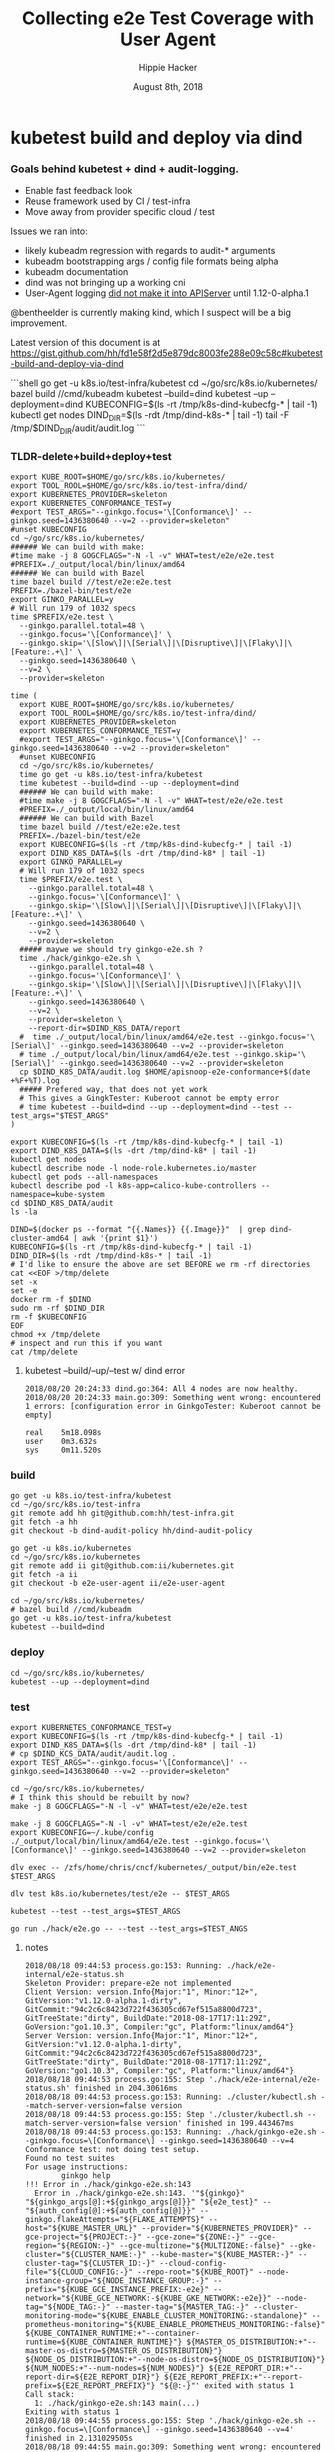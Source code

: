 # -*- org-use-property-inheritance: t; -*-
#+TITLE: Collecting e2e Test Coverage with User Agent
#+AUTHOR: Hippie Hacker
#+EMAIL: hh@ii.coop
#+CREATOR: ii.coop
#+DATE: August 8th, 2018

* kubetest build and deploy via dind
  
*** Goals behind kubetest + dind + audit-logging.

- Enable fast feedback look
- Reuse framework used by CI / test-infra
- Move away from provider specific cloud / test

Issues we ran into:
- likely kubeadm regression with regards to audit-* arguments
- kubeadm bootstrapping args / config file formats being alpha
- kubeadm documentation
- dind was not bringing up a working cni
- User-Agent logging [[https://github.com/kubernetes/kubernetes/commit/d066d547cce64a4f02bb05d718bc53fe71d06ad3][did not make it into APIServer]] until 1.12-0-alpha.1

@bentheelder is currently making kind, which I suspect will be a big improvement.

Latest version of this document is at https://gist.github.com/hh/fd1e58f2d5e879dc8003fe288e09c58c#kubetest-build-and-deploy-via-dind

#+NAME: kubetest+dind+audit.log TLDR
#+BEGIN_EXAMPLE markdown
```shell
  go get -u k8s.io/test-infra/kubetest
  cd ~/go/src/k8s.io/kubernetes/
  bazel build //cmd/kubeadm
  kubetest --build=dind
  kubetest --up --deployment=dind
  KUBECONFIG=$(ls -rt /tmp/k8s-dind-kubecfg-* | tail -1)
  kubectl get nodes
  DIND_DIR=$(ls -rdt /tmp/dind-k8s-* | tail -1)
  tail -F /tmp/$DIND_DIR/audit/audit.log
```
#+END_EXAMPLE

*** TLDR-delete+build+deploy+test

#+NAME: Build (only e2e.test) and Test DIND Cluster
#+BEGIN_SRC tmux :session k8s:gke
  export KUBE_ROOT=$HOME/go/src/k8s.io/kubernetes/
  export TOOL_ROOL=$HOME/go/src/k8s.io/test-infra/dind/
  export KUBERNETES_PROVIDER=skeleton
  export KUBERNETES_CONFORMANCE_TEST=y 
  #export TEST_ARGS="--ginkgo.focus='\[Conformance\]' --ginkgo.seed=1436380640 --v=2 --provider=skeleton"
  #unset KUBECONFIG
  cd ~/go/src/k8s.io/kubernetes/
  ###### We can build with make:
  #time make -j 8 GOGCFLAGS="-N -l -v" WHAT=test/e2e/e2e.test
  #PREFIX=./_output/local/bin/linux/amd64
  ###### We can build with Bazel
  time bazel build //test/e2e:e2e.test
  PREFIX=./bazel-bin/test/e2e
  export GINKO_PARALLEL=y
  # Will run 179 of 1032 specs
  time $PREFIX/e2e.test \
    --ginkgo.parallel.total=48 \
    --ginkgo.focus='\[Conformance\]' \
    --ginkgo.skip='\[Slow\]|\[Serial\]|\[Disruptive\]|\[Flaky\]|\[Feature:.+\]' \
    --ginkgo.seed=1436380640 \
    --v=2 \
    --provider=skeleton
 #+END_SRC

#+NAME: Build, Deploy, and Test DIND Cluster
#+BEGIN_SRC tmux :session k8s:kubetest
time (
  export KUBE_ROOT=$HOME/go/src/k8s.io/kubernetes/
  export TOOL_ROOL=$HOME/go/src/k8s.io/test-infra/dind/
  export KUBERNETES_PROVIDER=skeleton
  export KUBERNETES_CONFORMANCE_TEST=y 
  #export TEST_ARGS="--ginkgo.focus='\[Conformance\]' --ginkgo.seed=1436380640 --v=2 --provider=skeleton"
  #unset KUBECONFIG
  cd ~/go/src/k8s.io/kubernetes/
  time go get -u k8s.io/test-infra/kubetest
  time kubetest --build=dind --up --deployment=dind
  ###### We can build with make:
  #time make -j 8 GOGCFLAGS="-N -l -v" WHAT=test/e2e/e2e.test
  #PREFIX=./_output/local/bin/linux/amd64
  ###### We can build with Bazel
  time bazel build //test/e2e:e2e.test
  PREFIX=./bazel-bin/test/e2e
  export KUBECONFIG=$(ls -rt /tmp/k8s-dind-kubecfg-* | tail -1)
  export DIND_K8S_DATA=$(ls -drt /tmp/dind-k8* | tail -1)
  export GINKO_PARALLEL=y
  # Will run 179 of 1032 specs
  time $PREFIX/e2e.test \
    --ginkgo.parallel.total=48 \
    --ginkgo.focus='\[Conformance\]' \
    --ginkgo.skip='\[Slow\]|\[Serial\]|\[Disruptive\]|\[Flaky\]|\[Feature:.+\]' \
    --ginkgo.seed=1436380640 \
    --v=2 \
    --provider=skeleton
  ##### maywe we should try ginkgo-e2e.sh ?
  time ./hack/ginkgo-e2e.sh \
    --ginkgo.parallel.total=48 \
    --ginkgo.focus='\[Conformance\]' \
    --ginkgo.skip='\[Slow\]|\[Serial\]|\[Disruptive\]|\[Flaky\]|\[Feature:.+\]' \
    --ginkgo.seed=1436380640 \
    --v=2 \
    --provider=skeleton \
    --report-dir=$DIND_K8S_DATA/report
  #  time ./_output/local/bin/linux/amd64/e2e.test --ginkgo.focus='\[Serial\]' --ginkgo.seed=1436380640 --v=2 --provider=skeleton
  # time ./_output/local/bin/linux/amd64/e2e.test --ginkgo.skip='\[Serial\]' --ginkgo.seed=1436380640 --v=2 --provider=skeleton
  cp $DIND_K8S_DATA/audit.log $HOME/apisnoop-e2e-conformance+$(date +%F+%T).log
  ##### Prefered way, that does not yet work
  # This gives a GingkTester: Kuberoot cannot be empty error
  # time kubetest --build=dind --up --deployment=dind --test --test_args="$TEST_ARGS"
)
#+END_SRC

#+NAME: kubectl shell
#+BEGIN_SRC tmux :session k8s:kubectl
  export KUBECONFIG=$(ls -rt /tmp/k8s-dind-kubecfg-* | tail -1)
  export DIND_K8S_DATA=$(ls -drt /tmp/dind-k8* | tail -1)
  kubectl get nodes
  kubectl describe node -l node-role.kubernetes.io/master
  kubectl get pods --all-namespaces
  kubectl describe pod -l k8s-app=calico-kube-controllers --namespace=kube-system
  cd $DIND_K8S_DATA/audit
  ls -la
#+END_SRC

#+NAME: Delete Current DIND
#+BEGIN_SRC tmux :session k8s:clear
DIND=$(docker ps --format "{{.Names}} {{.Image}}"  | grep dind-cluster-amd64 | awk '{print $1}')
KUBECONFIG=$(ls -rt /tmp/k8s-dind-kubecfg-* | tail -1)
DIND_DIR=$(ls -rdt /tmp/dind-k8s-* | tail -1)
# I'd like to ensure the above are set BEFORE we rm -rf directories
cat <<EOF >/tmp/delete
set -x
set -e
docker rm -f $DIND
sudo rm -rf $DIND_DIR
rm -f $KUBECONFIG
EOF
chmod +x /tmp/delete
# inspect and run this if you want
cat /tmp/delete
#+END_SRC


**** kubetest --build/--up/--test w/ dind error
#+NAME: kubetest --build=dind --up --deployment=dind --test ERROR
#+BEGIN_EXAMPLE
2018/08/20 20:24:33 dind.go:364: All 4 nodes are now healthy.
2018/08/20 20:24:33 main.go:309: Something went wrong: encountered 1 errors: [configuration error in GinkgoTester: Kuberoot cannot be empty]

real    5m18.098s
user    0m3.632s
sys     0m11.520s
#+END_EXAMPLE

*** build 

#+NAME: You'll need kubetest with dind-audit-policy
#+BEGIN_SRC tmux :session k8s:kubetest
  go get -u k8s.io/test-infra/kubetest
  cd ~/go/src/k8s.io/test-infra
  git remote add hh git@github.com:hh/test-infra.git 
  git fetch -a hh
  git checkout -b dind-audit-policy hh/dind-audit-policy
#+END_SRC

#+NAME: You'll need kubetest with dind-audit-policy
#+BEGIN_SRC tmux :session k8s:kubetest
  go get -u k8s.io/kubernetes
  cd ~/go/src/k8s.io/kubernetes
  git remote add ii git@github.com:ii/kubernetes.git
  git fetch -a ii
  git checkout -b e2e-user-agent ii/e2e-user-agent
#+END_SRC

 #+NAME: Build / Compile your artifacts
 #+BEGIN_SRC tmux :session k8s:kubetest
   cd ~/go/src/k8s.io/kubernetes/
   # bazel build //cmd/kubeadm
   go get -u k8s.io/test-infra/kubetest
   kubetest --build=dind
 #+END_SRC

*** deploy
#+NAME: Bring up DIND Cluster
#+BEGIN_SRC tmux :session k8s:kubetest
  cd ~/go/src/k8s.io/kubernetes/
  kubetest --up --deployment=dind
#+END_SRC
*** test

#+NAME: Conformance Testing Variables
#+BEGIN_SRC tmux :session k8s:kubetest
  export KUBERNETES_CONFORMANCE_TEST=y 
  export KUBECONFIG=$(ls -rt /tmp/k8s-dind-kubecfg-* | tail -1)
  export DIND_K8S_DATA=$(ls -drt /tmp/dind-k8* | tail -1)
  # cp $DIND_KCS_DATA/audit/audit.log .
  export TEST_ARGS="--ginkgo.focus='\[Conformance\]' --ginkgo.seed=1436380640 --v=2 --provider=skeleton"
#+END_SRC

#+NAME: Build the e2e.test binary
#+BEGIN_SRC tmux :session k8s:kubetest
  cd ~/go/src/k8s.io/kubernetes/
  # I think this should be rebuilt by now?
  make -j 8 GOGCFLAGS="-N -l -v" WHAT=test/e2e/e2e.test
#+END_SRC

#+NAME: run e2e.test binary directly
#+BEGIN_SRC tmux :session k8s:kubetest
make -j 8 GOGCFLAGS="-N -l -v" WHAT=test/e2e/e2e.test
export KUBECONFIG=~/.kube/config
./_output/local/bin/linux/amd64/e2e.test --ginkgo.focus='\[Conformance\]' --ginkgo.seed=1436380640 --v=2 --provider=skeleton
#+END_SRC
 
#+NAME: dlv exec e2e.test binary directly
#+BEGIN_SRC tmux :session k8s:kubetest
dlv exec -- /zfs/home/chris/cncf/kubernetes/_output/bin/e2e.test $TEST_ARGS
#+END_SRC
#+NAME: dlv test

#+NAME: dlv test load
#+BEGIN_SRC tmux :session k8s:kubetest
dlv test k8s.io/kubernetes/test/e2e -- $TEST_ARGS
#+END_SRC

#+NAME: kubetest
#+BEGIN_SRC tmux :session k8s:kubetest
  kubetest --test --test_args=$TEST_ARGS
#+END_SRC

#+NAME: go run hack
#+BEGIN_SRC tmux :session k8s:kubetest
  go run ./hack/e2e.go -- --test --test_args=$TEST_ANGS
#+END_SRC

#+NAME: BeforeEach (yet again)
**** notes 
#+NAME: WHY NO TESTS SUITES
#+BEGIN_EXAMPLE
2018/08/18 09:44:53 process.go:153: Running: ./hack/e2e-internal/e2e-status.sh
Skeleton Provider: prepare-e2e not implemented
Client Version: version.Info{Major:"1", Minor:"12+", GitVersion:"v1.12.0-alpha.1-dirty", GitCommit:"94c2c6c8423d722f436305cd67ef515a8800d723", GitTreeState:"dirty", BuildDate:"2018-08-17T17:11:29Z", GoVersion:"go1.10.3", Compiler:"gc", Platform:"linux/amd64"}
Server Version: version.Info{Major:"1", Minor:"12+", GitVersion:"v1.12.0-alpha.1-dirty", GitCommit:"94c2c6c8423d722f436305cd67ef515a8800d723", GitTreeState:"dirty", BuildDate:"2018-08-17T17:11:29Z", GoVersion:"go1.10.3", Compiler:"gc", Platform:"linux/amd64"}
2018/08/18 09:44:53 process.go:155: Step './hack/e2e-internal/e2e-status.sh' finished in 204.30616ms
2018/08/18 09:44:53 process.go:153: Running: ./cluster/kubectl.sh --match-server-version=false version
2018/08/18 09:44:53 process.go:155: Step './cluster/kubectl.sh --match-server-version=false version' finished in 199.443467ms
2018/08/18 09:44:53 process.go:153: Running: ./hack/ginkgo-e2e.sh --ginkgo.focus=\[Conformance\] --ginkgo.seed=1436380640 --v=4
Conformance test: not doing test setup.
Found no test suites
For usage instructions:
        ginkgo help
!!! Error in ./hack/ginkgo-e2e.sh:143
  Error in ./hack/ginkgo-e2e.sh:143. '"${ginkgo}" "${ginkgo_args[@]:+${ginkgo_args[@]}}" "${e2e_test}" -- "${auth_config[@]:+${auth_config[@]}}" --ginkgo.flakeAttempts="${FLAKE_ATTEMPTS}" --host="${KUBE_MASTER_URL}" --provider="${KUBERNETES_PROVIDER}" --gce-project="${PROJECT:-}" --gce-zone="${ZONE:-}" --gce-region="${REGION:-}" --gce-multizone="${MULTIZONE:-false}" --gke-cluster="${CLUSTER_NAME:-}" --kube-master="${KUBE_MASTER:-}" --cluster-tag="${CLUSTER_ID:-}" --cloud-config-file="${CLOUD_CONFIG:-}" --repo-root="${KUBE_ROOT}" --node-instance-group="${NODE_INSTANCE_GROUP:-}" --prefix="${KUBE_GCE_INSTANCE_PREFIX:-e2e}" --network="${KUBE_GCE_NETWORK:-${KUBE_GKE_NETWORK:-e2e}}" --node-tag="${NODE_TAG:-}" --master-tag="${MASTER_TAG:-}" --cluster-monitoring-mode="${KUBE_ENABLE_CLUSTER_MONITORING:-standalone}" --prometheus-monitoring="${KUBE_ENABLE_PROMETHEUS_MONITORING:-false}" ${KUBE_CONTAINER_RUNTIME:+"--container-runtime=${KUBE_CONTAINER_RUNTIME}"} ${MASTER_OS_DISTRIBUTION:+"--master-os-distro=${MASTER_OS_DISTRIBUTION}"} ${NODE_OS_DISTRIBUTION:+"--node-os-distro=${NODE_OS_DISTRIBUTION}"} ${NUM_NODES:+"--num-nodes=${NUM_NODES}"} ${E2E_REPORT_DIR:+"--report-dir=${E2E_REPORT_DIR}"} ${E2E_REPORT_PREFIX:+"--report-prefix=${E2E_REPORT_PREFIX}"} "${@:-}"' exited with status 1
Call stack:
  1: ./hack/ginkgo-e2e.sh:143 main(...)
Exiting with status 1
2018/08/18 09:44:55 process.go:155: Step './hack/ginkgo-e2e.sh --ginkgo.focus=\[Conformance\] --ginkgo.seed=1436380640 --v=4' finished in 2.131029505s
2018/08/18 09:44:55 main.go:309: Something went wrong: encountered 1 errors: [error during ./hack/ginkgo-e2e.sh --ginkgo.focus=\[Conformance\] --ginkgo.seed=1436380640 --v=4: exit status 1]
dd
#+END_EXAMPLE

#+NAME: why does dlv have udefined generated stuff
#+BEGIN_EXAMPLE
# k8s.io/kubernetes/test/e2e/generated
test/e2e/generated/gobindata_util.go:27:20: undefined: Asset
test/e2e/generated/gobindata_util.go:30:48: undefined: AssetNames
#+END_EXAMPLE

*** Shells
**** dind


#+NAME: DIND Shell
#+BEGIN_SRC tmux :session k8s:dind-sh
  DIND=$(docker ps --format "{{.Names}} {{.Image}}"  | grep dind-cluster-amd64 | awk '{print $1}')
  docker exec -ti $DIND /bin/bash
  export PS1='\w DIND \$ '
  docker ps
#+END_SRC
**** master

#+NAME: MASTER Shell
#+BEGIN_SRC tmux :session k8s:master-sh
  DIND=$(docker ps --format "{{.Names}} {{.Image}}"  | grep dind-cluster-amd64 | awk '{print $1}')
  docker exec -ti $DIND /bin/bash
  export PS1='\w DIND \$ '
  MASTER=$(docker ps --format '{{.Names}} {{.Ports}}' | grep 443 | awk '{print $1}')
  docker exec -ti $MASTER  /bin/bash
  export PS1='\w MASTER \$ '
  docker ps
#+END_SRC
**** minion

#+NAME: A random MINION Shell
#+BEGIN_SRC tmux :session k8s:minion-sh
  DIND=$(docker ps --format "{{.Names}} {{.Image}}"  | grep dind-cluster-amd64 | awk '{print $1}')
  docker exec -ti $DIND /bin/bash
  export PS1='\w DIND \$ '
  A_MINION=$(docker ps --format '{{.Names}} {{.Ports}}' | grep -v 443 | awk '{print $1}'| tail -1)
  docker exec -ti $A_MINION /bin/bash
  export PS1='\w MINION \$ '
  docker ps
#+END_SRC
**** apiserver

#+NAME: APIServer Shell
#+BEGIN_SRC tmux :session k8s:apiserver-sh
  DIND=$(docker ps --format "{{.Names}} {{.Image}}"  | grep dind-cluster-amd64 | awk '{print $1}')
  docker exec -ti $DIND /bin/bash
  export PS1='\w DIND \$ '
  MASTER=$(docker ps --format '{{.Names}} {{.Ports}}' | grep 443 | awk '{print $1}')
  docker exec -ti $MASTER /bin/bash
  export PS1='\w MASTER \$ '
  APISERVER=$(docker ps --filter label=io.kubernetes.container.name=kube-apiserver --format '{{.Names}}')
  docker exec -ti $APISERVER /bin/sh
  export PS1='# APISERVER \$ '
  ps ax
#+END_SRC

**** notes
#+NAME: Probable issue with tokens etc
#+BEGIN_EXAMPLE
[discovery] Created cluster-info discovery client, requesting info from "https://172.18.0.2:6443"
[discovery] Failed to connect to API Server "172.18.0.2:6443":
  token id "abcdef" is invalid for this cluster or it has expired.
  Use "kubeadm token create" on the master node to creating a new valid token
#+END_EXAMPLE

*** Logs
**** dind
#+NAME: Logs from the dind
#+BEGIN_SRC tmux :session k8s:dind-logs
  DIND=$(docker ps --format "{{.Names}} {{.Image}}"  | grep dind-cluster-amd64 | awk '{print $1}')
  docker logs -f $DIND
#+END_SRC

**** master

#+NAME: Logs from the master
#+BEGIN_SRC tmux :session k8s:master-logs
  DIND=$(docker ps --format "{{.Names}} {{.Image}}"  | grep dind-cluster-amd64 | awk '{print $1}')
  docker exec -ti $DIND /bin/bash
  export PS1='\w DIND \$ '
  MASTER=$(docker ps --format '{{.Names}} {{.Ports}}' | grep 443 | awk '{print $1}')
  docker logs -f $MASTER 
#+END_SRC

***** TODO APISnoop injection stacktrace

#+NAME: apsnooping pointer erre
#+BEGIN_EXAMPLE
[init] waiting for the kubelet to boot up the control plane as Static Pods from directory "/etc/kubernetes/manifests" 
[init] this might take a minute or longer if the control plane images have to be pulled
panic: runtime error: invalid memory address or nil pointer dereference
[signal SIGSEGV: segmentation violation code=0x1 addr=0x80 pc=0xe88bb2]

goroutine 91 [running]:
k8s.io/kubernetes/vendor/github.com/onsi/ginkgo/internal/specrunner.(*SpecRunner).CurrentSpecSummary(0x0, 0x100c4204b5848, 0x150)
        vendor/github.com/onsi/ginkgo/internal/specrunner/spec_runner.go:209 +0x22
k8s.io/kubernetes/vendor/github.com/onsi/ginkgo/internal/suite.(*Suite).CurrentRunningSpecSummary(0xc4203a6190, 0xc420553000, 0x1)
        vendor/github.com/onsi/ginkgo/internal/suite/suite.go:105 +0x2f
k8s.io/kubernetes/vendor/github.com/onsi/ginkgo.CurrentGinkgoTestDescription(0x0, 0x0, 0x0, 0x0, 0x0, 0x0, 0x0, 0x0, 0x0, 0x0, ...)
        vendor/github.com/onsi/ginkgo/ginkgo_dsl.go:157 +0x64
k8s.io/kubernetes/vendor/k8s.io/client-go/rest.NewRequest(0x1865560, 0xc4207563f0, 0x170efbf, 0x3, 0xc42074e500, 0xc42074613e, 0x1, 0x0, 0x0, 0x171d54e, ...)
        staging/src/k8s.io/client-go/rest/request.go:143 +0x2a9
k8s.io/kubernetes/vendor/k8s.io/client-go/rest.(*RESTClient).Verb(0xc420744480, 0x170efbf, 0x3, 0x0)
        staging/src/k8s.io/client-go/rest/client.go:227 +0x1a7
k8s.io/kubernetes/vendor/k8s.io/client-go/rest.(*RESTClient).Get(0xc420744480, 0x18930c0)
        staging/src/k8s.io/client-go/rest/client.go:247 +0x40
k8s.io/kubernetes/cmd/kubeadm/app/util/apiclient.(*KubeWaiter).WaitForAPI.func1(0xc4204c06d8, 0x10fb38d, 0x15b11a0)
        cmd/kubeadm/app/util/apiclient/wait.go:77 +0x80
k8s.io/kubernetes/vendor/k8s.io/apimachinery/pkg/util/wait.pollImmediateInternal(0xc420748100, 0xc420756480, 0xc420748100, 0xc420756480)
        staging/src/k8s.io/apimachinery/pkg/util/wait/wait.go:245 +0x2b
k8s.io/kubernetes/vendor/k8s.io/apimachinery/pkg/util/wait.PollImmediate(0x1dcd6500, 0x37e11d6000, 0xc420756480, 0x6289ad, 0x82)
        staging/src/k8s.io/apimachinery/pkg/util/wait/wait.go:241 +0x4d
k8s.io/kubernetes/cmd/kubeadm/app/util/apiclient.(*KubeWaiter).WaitForAPI(0xc420756450, 0x3d3000001e9, 0x3d300000041)
        cmd/kubeadm/app/util/apiclient/wait.go:75 +0xbd
k8s.io/kubernetes/cmd/kubeadm/app/util/apiclient.(Waiter).WaitForAPI-fm(0x0, 0x0)
        cmd/kubeadm/app/cmd/init.go:385 +0x2f
k8s.io/kubernetes/cmd/kubeadm/app/cmd.waitForKubeletAndFunc.func2(0xc4207404c0, 0xc4204c2360, 0x18912c0, 0xc420756450)
        cmd/kubeadm/app/cmd/init.go:621 +0x27
created by k8s.io/kubernetes/cmd/kubeadm/app/cmd.waitForKubeletAndFunc
        cmd/kubeadm/app/cmd/init.go:618 +0xb0
panic: runtime error: invalid memory address or nil pointer dereference
[signal SIGSEGV: segmentation violation code=0x1 addr=0x80 pc=0x886ea2]
goroutine 1 [running]:                                                                                                                               [39/227]
k8s.io/kubernetes/vendor/github.com/onsi/ginkgo/internal/specrunner.(*SpecRunner).CurrentSpecSummary(0x0, 0xc420871400, 0x150)
        vendor/github.com/onsi/ginkgo/internal/specrunner/spec_runner.go:209 +0x22
k8s.io/kubernetes/vendor/github.com/onsi/ginkgo/internal/suite.(*Suite).CurrentRunningSpecSummary(0xc4200beaa0, 0x24a7a00, 0x1)
        vendor/github.com/onsi/ginkgo/internal/suite/suite.go:105 +0x2f
k8s.io/kubernetes/vendor/github.com/onsi/ginkgo.CurrentGinkgoTestDescription(0x0, 0x0, 0x0, 0x0, 0x0, 0x0, 0x0, 0x0, 0x0, 0x0, ...)
        vendor/github.com/onsi/ginkgo/ginkgo_dsl.go:157 +0x64
k8s.io/kubernetes/vendor/k8s.io/client-go/rest.NewRequest(0x191b560, 0xc420951260, 0x17a98e1, 0x3, 0xc420255980, 0xc42003ecda, 0x1, 0x0, 0x0, 0x17b87de, ...)
        staging/src/k8s.io/client-go/rest/request.go:143 +0x2a9
k8s.io/kubernetes/vendor/k8s.io/client-go/rest.(*RESTClient).Verb(0xc4200f3080, 0x17a98e1, 0x3, 0x0)
        staging/src/k8s.io/client-go/rest/client.go:227 +0x1a7
k8s.io/kubernetes/vendor/k8s.io/client-go/rest.(*RESTClient).Get(0xc4200f3080, 0x0)
        staging/src/k8s.io/client-go/rest/client.go:247 +0x40
k8s.io/kubernetes/vendor/k8s.io/client-go/discovery.(*DiscoveryClient).OpenAPISchema(0xc42095c800, 0xc420044070, 0xc420044000, 0xc4200d2018)
        staging/src/k8s.io/client-go/discovery/discovery_client.go:387 +0x4b
k8s.io/kubernetes/vendor/k8s.io/client-go/discovery.(*CachedDiscoveryClient).OpenAPISchema(0xc4203cd900, 0x428079, 0xc4200d2070, 0xc420871b20)
        staging/src/k8s.io/client-go/discovery/cached_discovery.go:222 +0x33
k8s.io/kubernetes/pkg/kubectl/cmd/util/openapi.(*synchronizedOpenAPIGetter).Get.func1()
        pkg/kubectl/cmd/util/openapi/openapi_getter.go:54 +0x3c
sync.(*Once).Do(0xc4203cd940, 0xc420871b58)
        GOROOT/src/sync/once.go:44 +0xbe
k8s.io/kubernetes/pkg/kubectl/cmd/util/openapi.(*synchronizedOpenAPIGetter).Get(0xc4203cd940, 0xc420871ba0, 0xc4203cd900, 0x0, 0x0)
        pkg/kubectl/cmd/util/openapi/openapi_getter.go:53 +0x48
k8s.io/kubernetes/pkg/kubectl/cmd/util.(*factoryImpl).OpenAPISchema(0xc4206fc5d0, 0x191ad00, 0xc4204a0900, 0x191b8e0, 0xc4200bc000)
        pkg/kubectl/cmd/util/factory_client_access.go:179 +0xc3
k8s.io/kubernetes/pkg/kubectl/cmd.(*ApplyOptions).Complete(0xc420102a00, 0x194e6e0, 0xc4206fc5d0, 0xc4208ddb80, 0xc420871c28, 0x0)
        pkg/kubectl/cmd/apply.go:213 +0x1af
k8s.io/kubernetes/pkg/kubectl/cmd.NewCmdApply.func1(0xc4208ddb80, 0xc4209084b0, 0x0, 0x3)
        pkg/kubectl/cmd/apply.go:155 +0x4f
k8s.io/kubernetes/vendor/github.com/spf13/cobra.(*Command).execute(0xc4208ddb80, 0xc420908420, 0x3, 0x3, 0xc4208ddb80, 0xc420908420)
        vendor/github.com/spf13/cobra/command.go:760 +0x2c1
k8s.io/kubernetes/vendor/github.com/spf13/cobra.(*Command).ExecuteC(0xc420600c80, 0xc420426b40, 0x12a05f200, 0xc420871ee8)
        vendor/github.com/spf13/cobra/command.go:846 +0x30a
k8s.io/kubernetes/vendor/github.com/spf13/cobra.(*Command).Execute(0xc420600c80, 0x18676b0, 0x24a67a0)
        vendor/github.com/spf13/cobra/command.go:794 +0x2b
main.main()
        cmd/kubectl/kubectl.go:50 +0x196
panic: runtime error: invalid memory address or nil pointer dereference
[signal SIGSEGV: segmentation violation code=0x1 addr=0x80 pc=0x886ea2]

goroutine 1 [running]:
k8s.io/kubernetes/vendor/github.com/onsi/ginkgo/internal/specrunner.(*SpecRunner).CurrentSpecSummary(0x0, 0xc420669400, 0x150)
        vendor/github.com/onsi/ginkgo/internal/specrunner/spec_runner.go:209 +0x22
k8s.io/kubernetes/vendor/github.com/onsi/ginkgo/internal/suite.(*Suite).CurrentRunningSpecSummary(0xc4200b8aa0, 0xc420068c00, 0x1)
        vendor/github.com/onsi/ginkgo/internal/suite/suite.go:105 +0x2f
k8s.io/kubernetes/vendor/github.com/onsi/ginkgo.CurrentGinkgoTestDescription(0x0, 0x0, 0x0, 0x0, 0x0, 0x0, 0x0, 0x0, 0x0, 0x0, ...)
        vendor/github.com/onsi/ginkgo/ginkgo_dsl.go:157 +0x64
k8s.io/kubernetes/vendor/k8s.io/client-go/rest.NewRequest(0x191b560, 0xc42094b230, 0x17a98e1, 0x3, 0xc420256280, 0xc42003eb2a, 0x1, 0x0, 0x0, 0x17b87de, ...)
        staging/src/k8s.io/client-go/rest/request.go:143 +0x2a9
k8s.io/kubernetes/vendor/k8s.io/client-go/rest.(*RESTClient).Verb(0xc4200fbbc0, 0x17a98e1, 0x3, 0x0)
        staging/src/k8s.io/client-go/rest/client.go:227 +0x1a7
k8s.io/kubernetes/vendor/k8s.io/client-go/rest.(*RESTClient).Get(0xc4200fbbc0, 0x0)
        staging/src/k8s.io/client-go/rest/client.go:247 +0x40
k8s.io/kubernetes/vendor/k8s.io/client-go/discovery.(*DiscoveryClient).OpenAPISchema(0xc420956580, 0xc420044070, 0xc420044000, 0xc4200d8018)
        staging/src/k8s.io/client-go/discovery/discovery_client.go:387 +0x4b
k8s.io/kubernetes/vendor/k8s.io/client-go/discovery.(*CachedDiscoveryClient).OpenAPISchema(0xc4205af280, 0x428079, 0xc4200d8070, 0xc420669b20)
        staging/src/k8s.io/client-go/discovery/cached_discovery.go:222 +0x33
k8s.io/kubernetes/pkg/kubectl/cmd/util/openapi.(*synchronizedOpenAPIGetter).Get.func1()
        pkg/kubectl/cmd/util/openapi/openapi_getter.go:54 +0x3c
sync.(*Once).Do(0xc4205af2c0, 0xc420669b58)
        GOROOT/src/sync/once.go:44 +0xbe
k8s.io/kubernetes/pkg/kubectl/cmd/util/openapi.(*synchronizedOpenAPIGetter).Get(0xc4205af2c0, 0xc420669ba0, 0xc4205af280, 0x0, 0x0)
        pkg/kubectl/cmd/util/openapi/openapi_getter.go:53 +0x48
k8s.io/kubernetes/pkg/kubectl/cmd/util.(*factoryImpl).OpenAPISchema(0xc42067d5f0, 0x191ad00, 0xc4200b6b00, 0x191b8e0, 0xc4200b6000)
        pkg/kubectl/cmd/util/factory_client_access.go:179 +0xc3
k8s.io/kubernetes/pkg/kubectl/cmd.(*ApplyOptions).Complete(0xc42010a780, 0x194e6e0, 0xc42067d5f0, 0xc4208ddb80, 0xc420669c28, 0x0)
        pkg/kubectl/cmd/apply.go:213 +0x1af
k8s.io/kubernetes/pkg/kubectl/cmd.NewCmdApply.func1(0xc4208ddb80, 0xc420908480, 0x0, 0x3)
        pkg/kubectl/cmd/apply.go:155 +0x4f
k8s.io/kubernetes/vendor/github.com/spf13/cobra.(*Command).execute(0xc4208ddb80, 0xc4209083f0, 0x3, 0x3, 0xc4208ddb80, 0xc4209083f0)
        vendor/github.com/spf13/cobra/command.go:760 +0x2c1
k8s.io/kubernetes/vendor/github.com/spf13/cobra.(*Command).ExecuteC(0xc420794c80, 0xc4200aeed0, 0x12a05f200, 0xc420669ee8)
        vendor/github.com/spf13/cobra/command.go:846 +0x30a
k8s.io/kubernetes/vendor/github.com/spf13/cobra.(*Command).Execute(0xc420794c80, 0x18676b0, 0x24a67a0)
        vendor/github.com/spf13/cobra/command.go:794 +0x2b
main.main()
        cmd/kubectl/kubectl.go:50 +0x196
#+END_EXAMPLE

***** TODO kubelet not ready.... cri network plugin not init

runtime network not ready:
NetworkReady=false
reason:NetworkPluginNotReady
message: docker: network plugin is not ready: cni config uninitialized

#+NAME: KubeletNotReady
#+BEGIN_EXAMPLE
kubectl describe node a90c6304bcb0
...
Taints:             node-role.kubernetes.io/master:NoSchedule
                    node.kubernetes.io/not-ready:NoSchedule
Unschedulable:      false
Conditions:
  Type             Status  LastHeartbeatTime                 LastTransitionTime                Reason                       Message
  ----             ------  -----------------                 ------------------                ------                       -------
  OutOfDisk        False   Fri, 17 Aug 2018 08:24:46 +1200   Fri, 17 Aug 2018 08:20:45 +1200   KubeletHasSufficientDisk     kubelet has sufficient disk space available
  MemoryPressure   False   Fri, 17 Aug 2018 08:24:46 +1200   Fri, 17 Aug 2018 08:20:45 +1200   KubeletHasSufficientMemory   kubelet has sufficient memory available
  DiskPressure     False   Fri, 17 Aug 2018 08:24:46 +1200   Fri, 17 Aug 2018 08:20:45 +1200   KubeletHasNoDiskPressure     kubelet has no disk pressure
  PIDPressure      False   Fri, 17 Aug 2018 08:24:46 +1200   Fri, 17 Aug 2018 08:20:45 +1200   KubeletHasSufficientPID      kubelet has sufficient PID available
  Ready            False   Fri, 17 Aug 2018 08:24:46 +1200   Fri, 17 Aug 2018 08:20:45 +1200   KubeletNotReady              runtime network not ready: NetworkReady=false reason:NetworkPluginNotReady message:docker: network plugin is not ready: cni config uninitialized
#+END_EXAMPLE
***** TODO kubeadm command line args VS config file
#+NAME: kubeadm can only use command line args OR config file
#+BEGIN_EXAMPLE
can not mix '--config' with arguments [token]
#+END_EXAMPLE

***** TODO kubeadm token differences
When we lay down kubeadm config in [[file:go/src/k8s.io/test-infra/dind/start.sh::token:%20abcdef.abcdefghijklmnop][dind-start.sh]] it seems to match:

kubeadm join 172.18.0.2:6443 --token abcdef.abcdefghijklmnop
 --discovery-token-ca-cert-hash sha256:008789ee5ec6758715f39fda15406615c0d7150eb386e5b794cdd066640d46a2


#+NAME: kubeadm asks for different token
#+BEGIN_EXAMPLE
I0816 19:48:00.302199     394 loader.go:359] Config loaded from file /etc/kubernetes/admin.conf

Your Kubernetes master has initialized successfully!

To start using your cluster, you need to run the following as a regular user:

  mkdir -p $HOME/.kube
  sudo cp -i /etc/kubernetes/admin.conf $HOME/.kube/config
  sudo chown $(id -u):$(id -g) $HOME/.kube/config

You should now deploy a pod network to the cluster.
Run "kubectl apply -f [podnetwork].yaml" with one of the options listed at:
  https://kubernetes.io/docs/concepts/cluster-administration/addons/

You can now join any number of machines by running the following on each node
as root:

  kubeadm join 172.18.0.2:6443 --token chjhdc.t64bu80l2u0rex1u --discovery-token-ca-cert-hash sha256:3db5f1b23fefdd7d84aa9a243b529f15cd1b6752b38dbb4d9c12ac4912610d62
#+END_EXAMPLE

I'm unsure where the chjhdc.* token is coming from
**** minion
#+NAME: Logs from a minion
#+BEGIN_SRC tmux :session k8s:minion-logs
  DIND=$(docker ps --format "{{.Names}} {{.Image}}"  | grep dind-cluster-amd64 | awk '{print $1}')
  docker exec -ti $DIND /bin/bash
  export PS1='\w DIND \$ '
  A_MINION=$(docker ps --format '{{.Names}} {{.Ports}}' | grep -v 443 | awk '{print $1}'| tail -1)
  docker logs -f $A_MINION
#+END_SRC
***** TODO token issues
#+NAME: Probable issue with tokens etc
#+BEGIN_EXAMPLE
[discovery] Created cluster-info discovery client, requesting info from "https://172.18.0.2:6443"
[discovery] Failed to connect to API Server "172.18.0.2:6443":
  token id "abcdef" is invalid for this cluster or it has expired.
  Use "kubeadm token create" on the master node to creating a new valid token
[discovery] abort connecting to API servers after timeout of 5m0s
  couldn't validate the identity of the API Server:
  abort connecting to API servers after timeout of 5m0s
#+END_EXAMPLE

**** apiserver
#+NAME: Logs from API Server
#+BEGIN_SRC tmux :session k8s:apiserver-logs
  DIND=$(docker ps --format "{{.Names}} {{.Image}}"  | grep dind-cluster-amd64 | awk '{print $1}')
  docker exec -ti $DIND /bin/bash
  export PS1='\w DIND \$ '
  MASTER=$(docker ps --format '{{.Names}} {{.Ports}}' | grep 443 | awk '{print $1}')
  docker exec -ti $MASTER  /bin/bash
  APISERVER=$(docker ps --filter label=io.kubernetes.container.name=kube-apiserver --format '{{.Names}}')
  docker logs -f $APISERVER
#+END_SRC
***** TODO tls errors
#+NAME: errors from ssl certs
#+BEGIN_SRC 
E0816 20:56:504.688997       1 controller.go:111] loading OpenAPI spec for "v1beta1.metrics.k8s.io" failed with: failed to retrieve openAPI spec, http error: ResponseCode: 503, Body: service unavailable
, Header: map[X-Content-Type-Options:[nosniff] Content-Type:[text/plain; charset=utf-8]]
I0816 20:56:04.689024       1 controller.go:119] OpenAPI AggregationController: action for item v1beta1.metrics.k8s.io: Rate Limited Requeue.
I0816 20:56:11.339507       1 logs.go:49] http: TLS handshake error from 172.17.0.1:39960: remote error: tls: bad certificate
E0816 20:56:20.536085       1 memcache.go:134] couldn't get resource list for metrics.k8s.io/v1beta1: the server is currently unable to handle the request
I0816 20:56:21.340036       1 logs.go:49] http: TLS handshake error from 172.17.0.1:39970: remote error: tls: bad certificate
#+END_SRC

*** Debugging
**** dlv / gud

#+NAME: start dlv gud session
#+BEGIN_SRC emacs-lisp :results silent
;; set this dynamically at some point to the most recent dind
(setenv "KUBECONFIG" "/tmp/k8s-dind-kubecfg-538244971" )
;; (setenv "KUBECONFIG" "/home/hh/.kube/config")
(dlv "dlv test k8s.io/kubernetes/test/e2e -- --provider=skeleton --ginkgo.seed=1436380640 --ginkgo.focus=\\[Conformance\\] -v=6")
;; (sit-for 1) ;; waiting for it to start
;; (display-buffer-other-frame "*gud-test*")
#+END_SRC

#+NAME: BeforeEach (yet again)
#+BEGIN_SRC emacs-lisp :results silent
(gud-call "break BeforeEach k8s.io/kubernetes/test/e2e/framework.(*Framework).BeforeEach:11")
(gud-call "on BeforeEach p config")
(gud-call "on BeforeEach p userAgent")
(gud-call "c")
#+END_SRC

**** kubectl
#+NAME: kubectl shell
#+BEGIN_SRC tmux :session k8s:kubectl
  export KUBECONFIG=$(ls -rt /tmp/k8s-dind-kubecfg-* | tail -1)
  export DIND_K8S_DATA=$(ls -drt /tmp/dind-k8* | tail -1)
  kubectl get nodes
  kubectl describe node -l node-role.kubernetes.io/master
  kubectl get pods --all-namespaces
  kubectl describe pod -l k8s-app=calico-kube-controllers --namespace=kube-system
  cd $DIND_K8S_DATA/audit
  ls -la
#+END_SRC

#+NAME: MASTER Shell
#+BEGIN_SRC tmux :session k8s:kubectl
  kubectl get pods --all-namespaces
#+END_SRC
**** debug networking
#+NAME: MASTER Shell
#+BEGIN_SRC tmux :session k8s:kubectl
kubectl --kubeconfig=/etc/kubernetes/admin.conf apply -f /addons/metrics-server/
#+END_SRC


#+NAME: calico to weave
#+BEGIN_SRC tmux :session k8s:kubectl
kubectl delete -f https://docs.projectcalico.org/v3.2/getting-started/kubernetes/installation/rbac.yaml
kubectl delete -f https://docs.projectcalico.org/v3.2/getting-started/kubernetes/installation/hosted/calico.yaml
kubectl apply -f "https://cloud.weave.works/k8s/net?k8s-version=$(kubectl version | base64 | tr -d '\n')"
#+END_SRC


journalctl -u kubelet -f
#+NAME: WHY TAINTS!
#+BEGIN_EXAMPLE
kubectl describe pod calico-kube-controllers-84fd4db7cd-s5prn  --namespace=kube-system
Tolerations:     CriticalAddonsOnly
                 node-role.kubernetes.io/master:NoSchedule
                 node.kubernetes.io/not-ready:NoExecute for 300s
                 node.kubernetes.io/unreachable:NoExecute for 300s
#+END_EXAMPLE


#+BEGIN_EXAMPLE
Aug 19 23:23:23 1b5d88580161 kubelet[511]: I0819 23:23:23.449151     511 cni.go:161] Using CNI configuration file /etc/cni/net.d/10-weave.conf
Aug 19 23:23:23 1b5d88580161 kubelet[511]: I0819 23:23:23.449405     511 kubelet.go:2094] Container runtime status: Runtime Conditions: RuntimeReady=true reason: message:, NetworkReady=true reason: message:
Aug 19 23:23:24 1b5d88580161 kubelet[511]: I0819 23:23:24.592610     511 kubelet.go:1903] SyncLoop (housekeeping)
Aug 19 23:23:25 1b5d88580161 kubelet[511]: I0819 23:23:25.143391     511 worker.go:177] Probe target container not found: coredns-78fcdf6894-vmdpj_kube-system(59eb9c00-a405-11e8-b49a-02422c0a92c5) - coredns
Aug 19 23:23:26 1b5d88580161 kubelet[511]: I0819 23:23:26.589545     511 kubelet.go:1880] SyncLoop (SYNC): 1 pods; kube-proxy-w9k6c_kube-system(5b387c5b-a405-11e8-b49a-02422c0a92c5)
Aug 19 23:23:26 1b5d88580161 kubelet[511]: I0819 23:23:26.593553     511 kubelet_pods.go:1327] Generating status for "kube-proxy-w9k6c_kube-system(5b387c5b-a405-11e8-b49a-02422c0a92c5)"
Aug 19 23:23:26 1b5d88580161 kubelet[511]: I0819 23:23:26.594395     511 kubelet.go:1903] SyncLoop (housekeeping)
Aug 19 23:23:26 1b5d88580161 kubelet[511]: I0819 23:23:26.594397     511 status_manager.go:361] Ignoring same status for pod "kube-proxy-w9k6c_kube-system(5b387c5b-a405-11e8-b49a-02422c0a92c5)", status: {Phase:Running Conditions:[{Type:Initialized Status:True LastProbeTime:0001-01-01 00:00:00 +0000 UTC LastTransitionTime:2018-08-19 23:12:34 +0000 UTC Reason: Message:} {Type:Ready Status:True LastProbeTime:0001-01-01 00:00:00 +0000 UTC LastTransitionTime:2018-08-19 23:12:40 +0000 UTC Reason: Message:} {Type:ContainersReady Status:True LastProbeTime:0001-01-01 00:00:00 +0000 UTC LastTransitionTime:0001-01-01 00:00:00 +0000 UTC Reason: Message:} {Type:PodScheduled Status:True LastProbeTime:0001-01-01 00:00:00 +0000 UTC LastTransitionTime:2018-08-19 23:12:34 +0000 UTC Reason: Message:}] Message: Reason: NominatedNodeName: HostIP:172.18.0.3 PodIP:172.18.0.3 StartTime:2018-08-19 23:12:34 +0000 UTC InitContainerStatuses:[] ContainerStatuses:[{Name:kube-proxy State:{Waiting:nil Running:&ContainerStateRunning{StartedAt:2018-08-19 23:12:40 +0000 UTC,} Terminated:nil} LastTerminationState:{Waiting:nil Running:nil Terminated:nil} Ready:true RestartCount:0 Image:gcr.io/google_containers/kube-proxy:v1.13.0-alpha.0.293_0ff2c8974b074c-dirty ImageID:docker://sha256:792ee91ecaea81b4e4252d5f29d47d6281c78226b5e20ca985717a65f23ed79f ContainerID:docker://67f670ceddd8b660de61c9f81c700d113cb83b6312bbf2099596a38730af2f45}] QOSClass:BestEffort}
Aug 19 23:23:26 1b5d88580161 kubelet[511]: I0819 23:23:26.594729     511 volume_manager.go:350] Waiting for volumes to attach and mount for pod "kube-proxy-w9k6c_kube-system(5b387c5b-a405-11e8-b49a-02422c0a92c5)"
Aug 19 23:23:26 1b5d88580161 kubelet[511]: I0819 23:23:26.594773     511 volume_manager.go:383] All volumes are attached and mounted for pod "kube-proxy-w9k6c_kube-system(5b387c5b-a405-11e8-b49a-02422c0a92c5)"
Aug 19 23:23:26 1b5d88580161 kubelet[511]: I0819 23:23:26.594885     511 kuberuntime_manager.go:570] computePodActions got {KillPod:false CreateSandbox:false SandboxID:364db2e34fe1715f7cdc2fe09d49723987de4522dcbc5c0102651a5d3183fc53 Attempt:0 NextInitContainerToStart:nil ContainersToStart:[] ContainersToKill:map[]} for pod "kube-proxy-w9k6c_kube-system(5b387c5b-a405-11e8-b49a-02422c0a92c5)"
Aug 19 23:23:26 1b5d88580161 kubelet[511]: I0819 23:23:26.656422     511 desired_state_of_world_populator.go:318] Added volume "kube-proxy" (volSpec="kube-proxy") for pod "5b387c5b-a405-11e8-b49a-02422c0a92c5" to desired state.
Aug 19 23:23:26 1b5d88580161 kubelet[511]: I0819 23:23:26.656517     511 desired_state_of_world_populator.go:318] Added volume "xtables-lock" (volSpec="xtables-lock") for pod "5b387c5b-a405-11e8-b49a-02422c0a92c5" to desired state.
Aug 19 23:23:26 1b5d88580161 kubelet[511]: I0819 23:23:26.656565     511 desired_state_of_world_populator.go:318] Added volume "lib-modules" (volSpec="lib-modules") for pod "5b387c5b-a405-11e8-b49a-02422c0a92c5" to desired state.
Aug 19 23:23:26 1b5d88580161 kubelet[511]: I0819 23:23:26.656611     511 desired_state_of_world_populator.go:318] Added volume "kube-proxy-token-dtbzn" (volSpec="kube-proxy-token-dtbzn") for pod "5b387c5b-a405-11e8-b49a-02422c0a92c5" to desired state.
Aug 19 23:23:26 1b5d88580161 kubelet[511]: I0819 23:23:26.685339     511 eviction_manager.go:226] eviction manager: synchronize housekeeping
Aug 19 23:23:26 1b5d88580161 kubelet[511]: E0819 23:23:26.716133     511 summary.go:102] Failed to get system container stats for "/docker/1b5d885801615259db2d61d6318cfd5a8202da4e3f6ce072b9c13672c67edc3d/docker/1b5d885801615259db2d61d6318cfd5a8202da4e3f6ce072b9c13672c67edc3d/system.slice/kubelet.service": failed to get cgroup stats for "/docker/1b5d885801615259db2d61d6318cfd5a8202da4e3f6ce072b9c13672c67edc3d/docker/1b5d885801615259db2d61d6318cfd5a8202da4e3f6ce072b9c13672c67edc3d/system.slice/kubelet.service": failed to get container info for "/docker/1b5d885801615259db2d61d6318cfd5a8202da4e3f6ce072b9c13672c67edc3d/docker/1b5d885801615259db2d61d6318cfd5a8202da4e3f6ce072b9c13672c67edc3d/system.slice/kubelet.service": unknown container "/docker/1b5d885801615259db2d61d6318cfd5a8202da4e3f6ce072b9c13672c67edc3d/docker/1b5d885801615259db2d61d6318cfd5a8202da4e3f6ce072b9c13672c67edc3d/system.slice/kubelet.service"
Aug 19 23:23:26 1b5d88580161 kubelet[511]: E0819 23:23:26.716177     511 summary.go:102] Failed to get system container stats for "/docker/1b5d885801615259db2d61d6318cfd5a8202da4e3f6ce072b9c13672c67edc3d/docker/1b5d885801615259db2d61d6318cfd5a8202da4e3f6ce072b9c13672c67edc3d/system.slice/docker.service": failed to get cgroup stats for "/docker/1b5d885801615259db2d61d6318cfd5a8202da4e3f6ce072b9c13672c67edc3d/docker/1b5d885801615259db2d61d6318cfd5a8202da4e3f6ce072b9c13672c67edc3d/system.slice/docker.service": failed to get container info for "/docker/1b5d885801615259db2d61d6318cfd5a8202da4e3f6ce072b9c13672c67edc3d/docker/1b5d885801615259db2d61d6318cfd5a8202da4e3f6ce072b9c13672c67edc3d/system.slice/docker.service": unknown container "/docker/1b5d885801615259db2d61d6318cfd5a8202da4e3f6ce072b9c13672c67edc3d/docker/1b5d885801615259db2d61d6318cfd5a8202da4e3f6ce072b9c13672c67edc3d/system.slice/docker.service"

#+END_EXAMPLE
#+NAME: weave to calico
#+BEGIN_SRC tmux :session k8s:kubectl
kubectl delete -f "https://cloud.weave.works/k8s/net?k8s-version=$(kubectl version | base64 | tr -d '\n')"
kubectl apply -f https://docs.projectcalico.org/v3.2/getting-started/kubernetes/installation/rbac.yaml
kubectl apply -f https://docs.projectcalico.org/v3.2/getting-started/kubernetes/installation/hosted/calico.yaml
#+END_SRC

**** other
#+NAME: MASTER Shell
#+BEGIN_SRC tmux :session k8s:master-sh
K8S_CONTROLLER_MANAGER=$(docker ps --format "{{.Names}}" -f label=io.kubernetes.container.name=kube-controller-manager)
K8S_APISERVER=$(docker ps --format "{{.Names}}" -f label=io.kubernetes.container.name=kube-apiserver)
kubectl --kubeconfig=/etc/kubernetes/admin.conf apply -f /addons/metrics-server/
  # kubectl logs kube-controller-manager-744ab16bec5e --namespace=kube-system
#+END_SRC

#+NAME: kube-controller-manager
#+BEGIN_SRC tmux :session k8s:master-sh
docker logs -f $K8S_CONTROLLER_MANAGER
#+END_SRC

https://github.com/moby/moby/issues/24000

  kube-proxy, 9bfe955f825d
DOCKER RESTART NEEDED (docker issue #24000):
/sys is read-only: cannot modify conntrack limits, problems may arise later.

#+NAME: kublete etc, when is deprecation an error?
#+BEGIN_EXAMPLE
Aug 19 20:07:18 ab8afb8aff4e kubelet[169]: F0819 20:07:18.938066     169 server.go:188] failed to load Kubelet config file /var/lib/kubelet/config.yaml, error failed to read kubelet config file "/var/lib/kubelet/config.yaml", error: open /var/lib/kubelet/config.yaml: no such file or directory
Aug 19 20:07:28 ab8afb8aff4e systemd[1]: kubelet.service: Service hold-off time over, scheduling restart.
Aug 19 20:07:28 ab8afb8aff4e systemd[1]: Stopped kubelet: The Kubernetes Node Agent.
Aug 19 20:07:28 ab8afb8aff4e systemd[1]: Started kubelet: The Kubernetes Node Agent.
Aug 19 20:07:29 ab8afb8aff4e kubelet[296]: Flag --fail-swap-on has been deprecated, This parameter should be set via the config file specified by the Kubelet's --config flag. See https://kubernetes.io/docs/tasks/administer-cluster/kubelet-config-file/ for more information.
Aug 19 20:07:29 ab8afb8aff4e kubelet[296]: I0819 20:07:29.114210     296 flags.go:27] FLAG: --address="0.0.0.0"
#+END_EXAMPLE

#+NAME: debugging CNI issues
#+BEGIN_EXAMPLE
Aug 19 21:00:10 ab8afb8aff4e kubelet[741]: W0819 21:00:10.584762     741 cni.go:188] Unable to update cni config: No networks found in /etc/cni/net.d
Aug 19 21:00:10 ab8afb8aff4e kubelet[741]: I0819 21:00:10.585013     741 kubelet.go:2094] Container runtime status: Runtime Conditions: RuntimeReady=true reason: message:, NetworkReady=false reason:NetworkPluginNotReady message:docker: network plugin is not ready: cni config uninitialized
Aug 19 21:00:10 ab8afb8aff4e kubelet[741]: E0819 21:00:10.585058     741 kubelet.go:2097] Container runtime network not ready: NetworkReady=false reason:NetworkPluginNotReady message:docker: network plugin is not ready: cni config uninitialized
Aug 19 21:00:11 ab8afb8aff4e kubelet[741]: I0819 21:00:11.328020     741 kubelet.go:1903] SyncLoop (housekeeping)
#+END_EXAMPLE

#+NAME: worker says DOCKER RESTART NEEDED
#+BEGIN_EXAMPLE
Events:
  Type     Reason                   Age                From                      Message
  ----     ------                   ----               ----                      -------
  Normal   Starting                 43m                kubelet, 9bfe955f825d     Starting kubelet.
  Normal   NodeHasSufficientDisk    43m (x6 over 43m)  kubelet, 9bfe955f825d     Node 9bfe955f825d status is now: NodeHasSufficientDisk
  Normal   NodeHasSufficientMemory  43m (x6 over 43m)  kubelet, 9bfe955f825d     Node 9bfe955f825d status is now: NodeHasSufficientMemory
  Normal   NodeHasNoDiskPressure    43m (x6 over 43m)  kubelet, 9bfe955f825d     Node 9bfe955f825d status is now: NodeHasNoDiskPressure
  Normal   NodeHasSufficientPID     43m (x5 over 43m)  kubelet, 9bfe955f825d     Node 9bfe955f825d status is now: NodeHasSufficientPID
  Normal   NodeAllocatableEnforced  43m                kubelet, 9bfe955f825d     Updated Node Allocatable limit across pods
  Warning  readOnlySysFS            43m                kube-proxy, 9bfe955f825d  DOCKER RESTART NEEDED (docker issue #24000): /sys is read-only: cannot modify conntrack limits, problems may arise later.
  Normal   Starting                 43m                kube-proxy, 9bfe955f825d  Starting kube-proxy.
#+END_EXAMPLE

#+BEGIN_EXAMPLE
E0819 22:25:54.940285       1 resource_quota_controller.go:430] unable to retrieve the complete list of server APIs: metrics.k8s.io/v1beta1: the server is currently unable to handle the request
W0819 22:26:00.641928       1 garbagecollector.go:647] failed to discover some groups: map[metrics.k8s.io/v1beta1:the server is currently unable to handle the request]
E0819 22:26:05.560679       1 memcache.go:134] couldn't get resource list for metrics.k8s.io/v1beta1: the server is currently unable to handle the request
E0819 22:26:24.972716       1 resource_quota_controller.go:430] unable to retrieve the complete list of server APIs: metrics.k8s.io/v1beta1: the server is currently unable to handle the request
W0819 22:26:32.148227       1 garbagecollector.go:647] failed to discover some groups: map[metrics.k8s.io/v1beta1:the server is currently unable to handle the request]
E0819 22:26:35.644535       1 memcache.go:134] couldn't get resource list for metrics.k8s.io/v1beta1: the server is currently unable to handle the request
#+END_EXAMPLE

#+NAME: Describe Kube-DNS
#+BEGIN_SRC tmux :session k8s:kubectl
kubectl describe pod -l k8s-app=kube-dns --namespace=kube-system
#+END_SRC

#+BEGIN_EXAMPLE
Events:
  Type     Reason                  Age              From                   Message
  ----     ------                  ----             ----                   -------
  Warning  FailedScheduling        7m (x4 over 7m)  default-scheduler      0/1 nodes are available: 1 node(s) had taints that the pod didn't tolerate.
  Normal   Scheduled               7m               default-scheduler      Successfully assigned kube-system/coredns-78fcdf6894-k9ghv to ceec70d7c995
  Warning  NetworkNotReady         6m (x3 over 7m)  kubelet, ceec70d7c995  network is not ready: [runtime network not ready: NetworkReady=false reason:NetworkPluginNotReady message:docker: network plugin is not ready: cni config uninitialized]
  Warning  FailedCreatePodSandBox  2m               kubelet, ceec70d7c995  Failed create pod sandbox: rpc error: code = DeadlineExceeded desc = context deadline exceeded
  Normal   SandboxChanged          2m               kubelet, ceec70d7c995  Pod sandbox changed, it will be killed and re-created.
#+END_EXAMPLE
*** Deleting containers
**** current
#+NAME: Delete all trace of the current dind
#+BEGIN_SRC tmux :session k8s:clear
DIND=$(docker ps --format "{{.Names}} {{.Image}}"  | grep dind-cluster-amd64 | awk '{print $1}')
KUBECONFIG=$(ls -rt /tmp/k8s-dind-kubecfg-* | tail -1)
DIND_DIR=$(ls -rdt /tmp/dind-k8s-* | tail -1)
# I'd like to ensure the above are set BEFORE we rm -rf directories
cat <<EOF >/tmp/delete
set -x
set -e
docker rm -f $DIND
sudo rm -rf $DIND_DIR
rm -f $KUBECONFIG
EOF
chmod +x /tmp/delete
# inspect and run this if you want
cat /tmp/delete
#+END_SRC
**** all
#+NAME: Delete all dinds everywhere
#+BEGIN_SRC tmux :session k8s:clear
docker ps -a --filter=exited=137 --format "{{.Names}}" | xargs docker rm --volumes
docker ps -a --filter=exited=137 --format "{{.Names}}" | xargs docker rm --volumes
docker ps -a --filter=exited=0 --format "{{.Names}}" | xargs docker rm --volumes
docker ps -a --filter=exited=1 --format "{{.Names}}" | xargs docker rm --volumes
docker ps -a --filter=exited=2 --format "{{.Names}}" | xargs docker rm --volumes
docker ps --format "{{.Names}}" --filter "ancestor=k8s.gcr.io/dind-cluster-amd64:v1.12.0-alpha.1" | xargs docker rm --force --volumes
docker ps --format "{{.Names}}" --filter "ancestor=k8s.gcr.io/dind-cluster-amd64:v1.12.0-alpha.1-dirty" | xargs docker rm --force --volumes
# delete all our dind configs and logs 
# Mounts: ... /tmp/dind-k8s-XXXXX => /var/kubernetes
sudo rm -rf /tmp/dind-k8s-*
# Outer KUBECONFIG
sudo rm -f /tmp/k8s-dind-kubecfg-*
#+END_SRC

  *** Exploring build/deploy/provider options with kubetest
#+NAME: Build Vars
#+BEGIN_SRC tmux :session k8s:kubetest
  export PROJECT=ii-coop
  export KUBERNETES_PROVIDER=gce
  export KUBERNETES_CONFORMANCE_PROVIDER=gce
  export BUILD_FLAG=bazel #(use: bazel, dind, e2e, host-go, quick, release)
#+END_SRC

#+NAME: Build / Compile your artifacts
#+BEGIN_SRC tmux :session k8s:kubetest
  kubetest --build=$BUILD_FLAG
#+END_SRC

#+NAME: Bring up your k8s cluster from source
#+BEGIN_SRC tmux :session k8s:kubetest
  kubetest --up=$BUILD_FLAG --provider=$KUBERNETES_PROVIDER
#+END_SRC

#+NAME: testing
#+BEGIN_SRC tmux :session k8s:kubetest
  kubetest --stage=gcp://i
    --provider=$KUBERNETES_PROVIDER \
    --gcp-project=$PROJECT
#+END_SRC

#+NAME: Bring up your k8s cluster from source
#+BEGIN_SRC tmux :session k8s:emacs
  emc .
#+END_SRC

kubeadm config migrate --new-config kubeadm.conf --old-config kubeadm.conf.orig 

2018/08/14 12:26:04 main.go:239: deployment=bash
2018/08/14 12:26:04 process.go:153: Running: ./hack/e2e-internal/e2e-down.sh

* Footnotes
# Local Variables:
# eval: (require (quote ob-shell))
# eval: (require (quote ob-lisp))
# eval: (require (quote ob-emacs-lisp))
# eval: (require (quote ob-js))
# eval: (require (quote ob-go))
# org-confirm-babel-evaluate: nil
# End:
